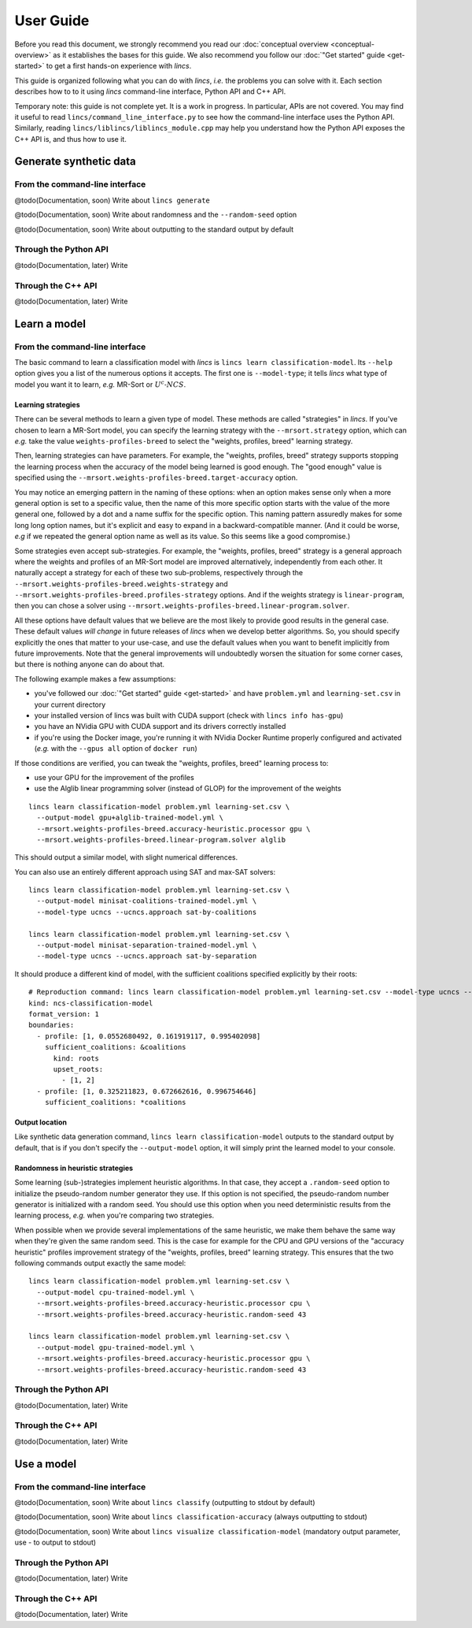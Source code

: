 .. Copyright 2023 Vincent Jacques

==========
User Guide
==========

Before you read this document, we strongly recommend you read our :doc:`conceptual overview <conceptual-overview>` as it establishes the bases for this guide.
We also recommend you follow our :doc:`"Get started" guide <get-started>` to get a first hands-on experience with *lincs*.

This guide is organized following what you can do with *lincs*, *i.e.* the problems you can solve with it.
Each section describes how to to it using *lincs* command-line interface, Python API and C++ API.

Temporary note: this guide is not complete yet.
It is a work in progress.
In particular, APIs are not covered.
You may find it useful to read ``lincs/command_line_interface.py`` to see how the command-line interface uses the Python API.
Similarly, reading ``lincs/liblincs/liblincs_module.cpp`` may help you understand how the Python API exposes the C++ API is, and thus how to use it.


Generate synthetic data
=======================

From the command-line interface
-------------------------------

@todo(Documentation, soon) Write about ``lincs generate``

@todo(Documentation, soon) Write about randomness and the ``--random-seed`` option

@todo(Documentation, soon) Write about outputting to the standard output by default

Through the Python API
----------------------

@todo(Documentation, later) Write

Through the C++ API
-------------------

@todo(Documentation, later) Write


Learn a model
=============

From the command-line interface
-------------------------------

The basic command to learn a classification model with *lincs* is ``lincs learn classification-model``.
Its ``--help`` option gives you a list of the numerous options it accepts.
The first one is ``--model-type``; it tells *lincs* what type of model you want it to learn, *e.g.* MR-Sort or :math:`U^c \textsf{-} NCS`.

.. _user-learning-strategies:

Learning strategies
~~~~~~~~~~~~~~~~~~~

There can be several methods to learn a given type of model.
These methods are called "strategies" in *lincs*.
If you've chosen to learn a MR-Sort model, you can specify the learning strategy with the ``--mrsort.strategy`` option,
which can *e.g.* take the value ``weights-profiles-breed`` to select the "weights, profiles, breed" learning strategy.

Then, learning strategies can have parameters.
For example, the "weights, profiles, breed" strategy supports stopping the learning process when the accuracy of the model being learned is good enough.
The "good enough" value is specified using the ``--mrsort.weights-profiles-breed.target-accuracy`` option.

You may notice an emerging pattern in the naming of these options:
when an option makes sense only when a more general option is set to a specific value,
then the name of this more specific option starts with the value of the more general one,
followed by a dot and a name suffix for the specific option.
This naming pattern assuredly makes for some long long option names,
but it's explicit and easy to expand in a backward-compatible manner.
(And it could be worse, *e.g* if we repeated the general option name as well as its value.
So this seems like a good compromise.)

Some strategies even accept sub-strategies.
For example, the "weights, profiles, breed" strategy is a general approach where the weights and profiles of an MR-Sort model are improved alternatively, independently from each other.
It naturally accept a strategy for each of these two sub-problems, respectively through the ``--mrsort.weights-profiles-breed.weights-strategy`` and ``--mrsort.weights-profiles-breed.profiles-strategy`` options.
And if the weights strategy is ``linear-program``, then you can chose a solver using ``--mrsort.weights-profiles-breed.linear-program.solver``.

All these options have default values that we believe are the most likely to provide good results in the general case.
These default values *will change* in future releases of *lincs* when we develop better algorithms.
So, you should specify explicitly the ones that matter to your use-case, and use the default values when you want to benefit implicitly from future improvements.
Note that the general improvements will undoubtedly worsen the situation for some corner cases, but there is nothing anyone can do about that.

.. START other-learnings/run.sh
    set -o errexit
    set -o nounset
    set -o pipefail
    trap 'echo "Error on line $LINENO"' ERR

    cp ../command-line-example/{problem.yml,learning-set.csv} .
    cp ../command-line-example/expected-trained-model.yml .

    diff <(echo "lincs was compiled with CUDA support") <(lincs info has-gpu)
.. STOP

.. START other-learnings/uses-gpu
.. STOP

.. START other-learnings/is-long
.. STOP

The following example makes a few assumptions:

- you've followed our :doc:`"Get started" guide <get-started>` and have ``problem.yml`` and ``learning-set.csv`` in your current directory
- your installed version of lincs was built with CUDA support (check with ``lincs info has-gpu``)
- you have an NVidia GPU with CUDA support and its drivers correctly installed
- if you're using the Docker image, you're running it with NVidia Docker Runtime properly configured and activated (*e.g.* with the ``--gpus all`` option of ``docker run``)

If those conditions are verified, you can tweak the "weights, profiles, breed" learning process to:

- use your GPU for the improvement of the profiles
- use the Alglib linear programming solver (instead of GLOP) for the improvement of the weights

.. highlight:: shell

.. EXTEND other-learnings/run.sh

::

    lincs learn classification-model problem.yml learning-set.csv \
      --output-model gpu+alglib-trained-model.yml \
      --mrsort.weights-profiles-breed.accuracy-heuristic.processor gpu \
      --mrsort.weights-profiles-breed.linear-program.solver alglib

.. APPEND-TO-LAST-LINE --mrsort.weights-profiles-breed.accuracy-heuristic.random-seed 43
.. STOP

This should output a similar model, with slight numerical differences.

.. START other-learnings/expected-gpu+alglib-trained-model.yml
    # Reproduction command: lincs learn classification-model problem.yml learning-set.csv --model-type mrsort --mrsort.strategy weights-profiles-breed --mrsort.weights-profiles-breed.models-count 9 --mrsort.weights-profiles-breed.accuracy-heuristic.random-seed 43 --mrsort.weights-profiles-breed.initialization-strategy maximize-discrimination-per-criterion --mrsort.weights-profiles-breed.weights-strategy linear-program --mrsort.weights-profiles-breed.linear-program.solver alglib --mrsort.weights-profiles-breed.profiles-strategy accuracy-heuristic --mrsort.weights-profiles-breed.accuracy-heuristic.processor gpu --mrsort.weights-profiles-breed.breed-strategy reinitialize-least-accurate --mrsort.weights-profiles-breed.reinitialize-least-accurate.portion 0.5 --mrsort.weights-profiles-breed.target-accuracy 1.0
    kind: ncs-classification-model
    format_version: 1
    boundaries:
      - profile: [0.00770056946, 0.0549556538, 0.162616938, 0.193127945]
        sufficient_coalitions: &coalitions
          kind: weights
          criterion_weights: [0.0181287061, 0.981870294, 0.981870294, 9.92577656e-13]
      - profile: [0.0342072099, 0.324480206, 0.672487617, 0.427051842]
        sufficient_coalitions: *coalitions
.. STOP

.. EXTEND other-learnings/run.sh
    diff expected-gpu+alglib-trained-model.yml gpu+alglib-trained-model.yml
.. STOP

.. EXTEND other-learnings/run.sh

You can also use an entirely different approach using SAT and max-SAT solvers::

    lincs learn classification-model problem.yml learning-set.csv \
      --output-model minisat-coalitions-trained-model.yml \
      --model-type ucncs --ucncs.approach sat-by-coalitions

    lincs learn classification-model problem.yml learning-set.csv \
      --output-model minisat-separation-trained-model.yml \
      --model-type ucncs --ucncs.approach sat-by-separation

.. STOP

.. START other-learnings/expected-minisat-coalitions-trained-model.yml

It should produce a different kind of model, with the sufficient coalitions specified explicitly by their roots::

    # Reproduction command: lincs learn classification-model problem.yml learning-set.csv --model-type ucncs --ucncs.approach sat-by-coalitions
    kind: ncs-classification-model
    format_version: 1
    boundaries:
      - profile: [1, 0.0552680492, 0.161919117, 0.995402098]
        sufficient_coalitions: &coalitions
          kind: roots
          upset_roots:
            - [1, 2]
      - profile: [1, 0.325211823, 0.672662616, 0.996754646]
        sufficient_coalitions: *coalitions

.. STOP

.. START other-learnings/expected-minisat-separation-trained-model.yml
    # Reproduction command: lincs learn classification-model problem.yml learning-set.csv --model-type ucncs --ucncs.approach sat-by-separation
    kind: ncs-classification-model
    format_version: 1
    boundaries:
      - profile: [0.168208823, 0.0552680492, 0.161919117, 0.995402098]
        sufficient_coalitions: &coalitions
          kind: roots
          upset_roots:
            - [1, 2]
      - profile: [1, 0.325211823, 0.672662616, 0.996754646]
        sufficient_coalitions: *coalitions
.. STOP

.. EXTEND other-learnings/run.sh
    diff expected-minisat-coalitions-trained-model.yml minisat-coalitions-trained-model.yml
    diff expected-minisat-separation-trained-model.yml minisat-separation-trained-model.yml
.. STOP

Output location
~~~~~~~~~~~~~~~

Like synthetic data generation command, ``lincs learn classification-model`` outputs to the standard output by default,
that is if you don't specify the ``--output-model`` option, it will simply print the learned model to your console.

Randomness in heuristic strategies
~~~~~~~~~~~~~~~~~~~~~~~~~~~~~~~~~~

Some learning (sub-)strategies implement heuristic algorithms.
In that case, they accept a ``.random-seed`` option to initialize the pseudo-random number generator they use.
If this option is not specified, the pseudo-random number generator is initialized with a random seed.
You should use this option when you need deterministic results from the learning process, *e.g.* when you're comparing two strategies.

.. EXTEND other-learnings/run.sh

When possible when we provide several implementations of the same heuristic, we make them behave the same way when they're given the same random seed.
This is the case for example for the CPU and GPU versions of the "accuracy heuristic" profiles improvement strategy of the "weights, profiles, breed" learning strategy.
This ensures that the two following commands output exactly the same model::

    lincs learn classification-model problem.yml learning-set.csv \
      --output-model cpu-trained-model.yml \
      --mrsort.weights-profiles-breed.accuracy-heuristic.processor cpu \
      --mrsort.weights-profiles-breed.accuracy-heuristic.random-seed 43

    lincs learn classification-model problem.yml learning-set.csv \
      --output-model gpu-trained-model.yml \
      --mrsort.weights-profiles-breed.accuracy-heuristic.processor gpu \
      --mrsort.weights-profiles-breed.accuracy-heuristic.random-seed 43

.. STOP

.. EXTEND other-learnings/run.sh
    diff expected-trained-model.yml cpu-trained-model.yml
    diff <(sed s/cpu/gpu/ expected-trained-model.yml) gpu-trained-model.yml
.. STOP

Through the Python API
----------------------

@todo(Documentation, later) Write

Through the C++ API
-------------------

@todo(Documentation, later) Write


Use a model
===========

From the command-line interface
-------------------------------

@todo(Documentation, soon) Write about ``lincs classify`` (outputting to stdout by default)

@todo(Documentation, soon) Write about ``lincs classification-accuracy`` (always outputting to stdout)

@todo(Documentation, soon) Write about ``lincs visualize classification-model`` (mandatory output parameter, use - to output to stdout)

Through the Python API
----------------------

@todo(Documentation, later) Write

Through the C++ API
-------------------

@todo(Documentation, later) Write
